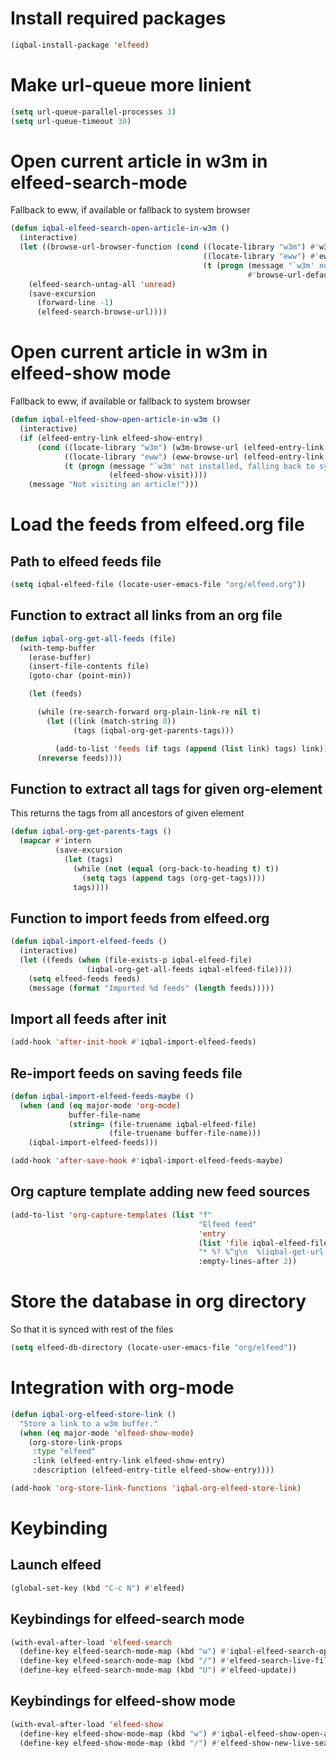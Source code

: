 * Install required packages
  #+begin_src emacs-lisp
    (iqbal-install-package 'elfeed)
  #+end_src


* Make url-queue more linient
  #+begin_src emacs-lisp
    (setq url-queue-parallel-processes 3)
    (setq url-queue-timeout 30)
  #+end_src


* Open current article in w3m in elfeed-search-mode
  Fallback to eww, if available or fallback to system browser
  #+begin_src emacs-lisp
    (defun iqbal-elfeed-search-open-article-in-w3m ()
      (interactive)
      (let ((browse-url-browser-function (cond ((locate-library "w3m") #'w3m-browse-url)
                                               ((locate-library "eww") #'eww-browse-url)
                                               (t (progn (message "`w3m' not installed, falling back to system browser")
                                                         #'browse-url-default-browser)))))
        (elfeed-search-untag-all 'unread)
        (save-excursion
          (forward-line -1)
          (elfeed-search-browse-url))))
  #+end_src


* Open current article in w3m in elfeed-show mode
  Fallback to eww, if available or fallback to system browser
  #+begin_src emacs-lisp
    (defun iqbal-elfeed-show-open-article-in-w3m ()
      (interactive)
      (if (elfeed-entry-link elfeed-show-entry)
          (cond ((locate-library "w3m") (w3m-browse-url (elfeed-entry-link elfeed-show-entry)))
                ((locate-library "eww") (eww-browse-url (elfeed-entry-link elfeed-show-entry)))
                (t (progn (message "`w3m' not installed, falling back to system browser")
                          (elfeed-show-visit))))
        (message "Not visiting an article!")))
  #+end_src


* Load the feeds from elfeed.org file
** Path to elfeed feeds file
   #+begin_src emacs-lisp
     (setq iqbal-elfeed-file (locate-user-emacs-file "org/elfeed.org"))
   #+end_src

** Function to extract all links from an org file
   #+begin_src emacs-lisp
     (defun iqbal-org-get-all-feeds (file)
       (with-temp-buffer
         (erase-buffer)
         (insert-file-contents file)
         (goto-char (point-min))

         (let (feeds)

           (while (re-search-forward org-plain-link-re nil t)
             (let ((link (match-string 0))
                   (tags (iqbal-org-get-parents-tags)))

               (add-to-list 'feeds (if tags (append (list link) tags) link))))
           (nreverse feeds))))
   #+end_src

** Function to extract all tags for given org-element
   This returns the tags from all ancestors of given element
   #+begin_src emacs-lisp
     (defun iqbal-org-get-parents-tags ()
       (mapcar #'intern
               (save-excursion
                 (let (tags)
                   (while (not (equal (org-back-to-heading t) t))
                     (setq tags (append tags (org-get-tags))))
                   tags))))
   #+end_src

** Function to import feeds from elfeed.org
   #+begin_src emacs-lisp 
     (defun iqbal-import-elfeed-feeds ()
       (interactive)
       (let ((feeds (when (file-exists-p iqbal-elfeed-file)
                      (iqbal-org-get-all-feeds iqbal-elfeed-file))))
         (setq elfeed-feeds feeds)
         (message (format "Imported %d feeds" (length feeds)))))
   #+end_src

** Import all feeds after init
   #+begin_src emacs-lisp
     (add-hook 'after-init-hook #'iqbal-import-elfeed-feeds)
   #+end_src

** Re-import feeds on saving feeds file
   #+begin_src emacs-lisp
     (defun iqbal-import-elfeed-feeds-maybe ()
       (when (and (eq major-mode 'org-mode)
                  buffer-file-name
                  (string= (file-truename iqbal-elfeed-file)
                           (file-truename buffer-file-name)))
         (iqbal-import-elfeed-feeds)))

     (add-hook 'after-save-hook #'iqbal-import-elfeed-feeds-maybe)
   #+end_src

** Org capture template adding new feed sources
   #+begin_src emacs-lisp
     (add-to-list 'org-capture-templates (list "f"
                                               "Elfeed feed"
                                               'entry
                                               (list 'file iqbal-elfeed-file)
                                               "* %? %^g\n  %(iqbal-get-url-at-point-or-from-clipboard) - Added on %U\n\n"
                                               :empty-lines-after 2))
   #+end_src


* Store the database in org directory
   So that it is synced with rest of the files
   #+begin_src emacs-lisp
     (setq elfeed-db-directory (locate-user-emacs-file "org/elfeed"))
   #+end_src


* Integration with org-mode
  #+begin_src emacs-lisp
    (defun iqbal-org-elfeed-store-link ()
      "Store a link to a w3m buffer."
      (when (eq major-mode 'elfeed-show-mode)
        (org-store-link-props
         :type "elfeed"
         :link (elfeed-entry-link elfeed-show-entry)
         :description (elfeed-entry-title elfeed-show-entry))))

    (add-hook 'org-store-link-functions 'iqbal-org-elfeed-store-link)
  #+end_src


* Keybinding
** Launch elfeed
  #+begin_src emacs-lisp
    (global-set-key (kbd "C-c N") #'elfeed)
  #+end_src

** Keybindings for elfeed-search mode
   #+begin_src emacs-lisp
     (with-eval-after-load 'elfeed-search
       (define-key elfeed-search-mode-map (kbd "w") #'iqbal-elfeed-search-open-article-in-w3m)
       (define-key elfeed-search-mode-map (kbd "/") #'elfeed-search-live-filter)
       (define-key elfeed-search-mode-map (kbd "U") #'elfeed-update))
   #+end_src

** Keybindings for elfeed-show mode
   #+begin_src emacs-lisp
     (with-eval-after-load 'elfeed-show
       (define-key elfeed-show-mode-map (kbd "w") #'iqbal-elfeed-show-open-article-in-w3m)
       (define-key elfeed-show-mode-map (kbd "/") #'elfeed-show-new-live-search))
   #+end_src
